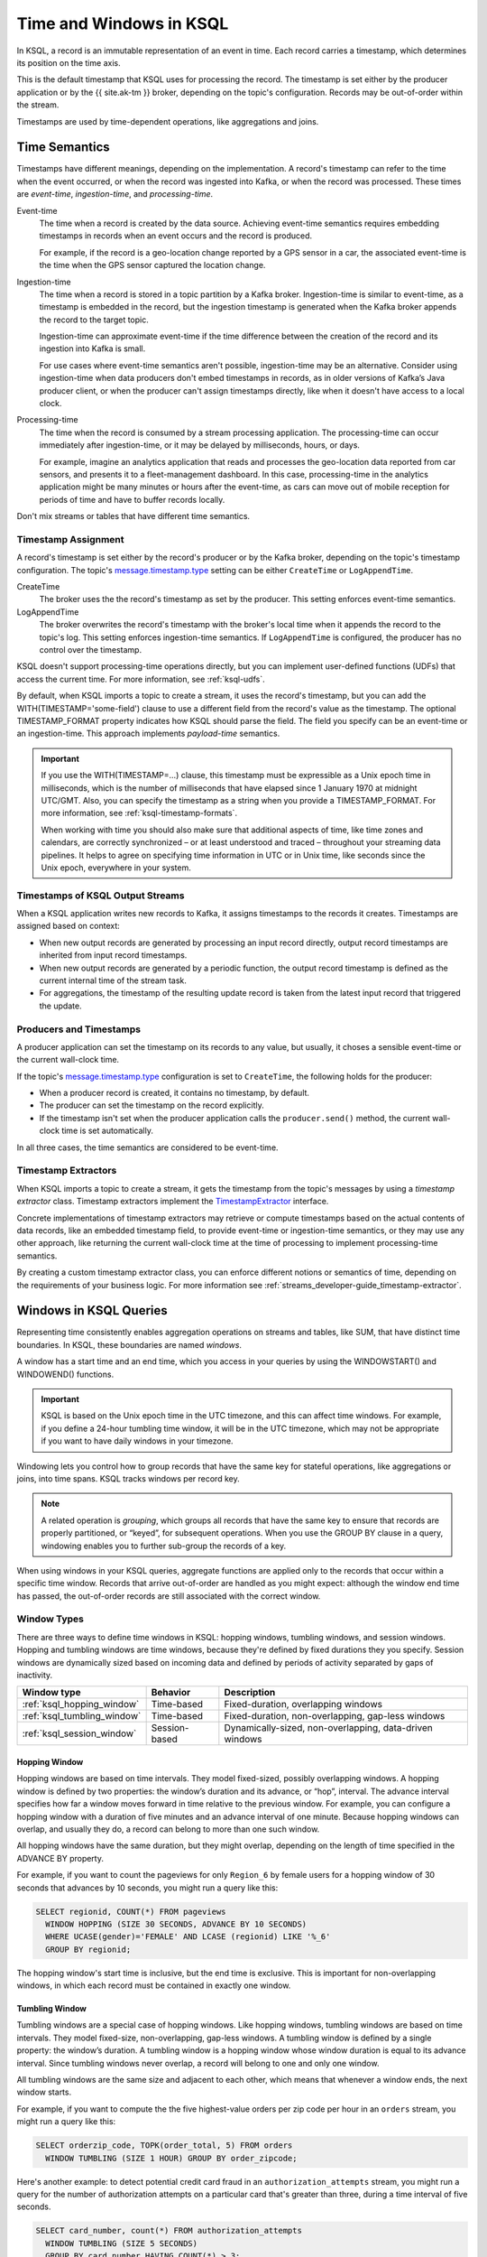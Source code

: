 .. _time-and-windows-in-ksql-queries:

Time and Windows in KSQL
########################

.. image:: ../img/ksql-stream-records.png
   :alt: Diagram showing records in a KSQL stream

In KSQL, a record is an immutable representation of an event in time. Each
record carries a timestamp, which determines its position on the time axis.

This is the default timestamp that KSQL uses for processing the record. The
timestamp is set either by the producer application or by the {{ site.ak-tm }} broker,
depending on the topic's configuration. Records may be out-of-order within
the stream. 

Timestamps are used by time-dependent operations, like aggregations and joins.

Time Semantics
**************

Timestamps have different meanings, depending on the implementation.
A record's timestamp can refer to the time when the event occurred, or
when the record was ingested into Kafka, or when the record was processed.
These times are *event-time*, *ingestion-time*, and *processing-time*. 

Event-time
    The time when a record is created by the data source. Achieving event-time
    semantics requires embedding timestamps in records when an event occurs and
    the record is produced.

    For example, if the record is a geo-location change reported by a GPS sensor
    in a car, the associated event-time is the time when the GPS sensor captured
    the location change.

Ingestion-time
    The time when a record is stored in a topic partition by a Kafka broker.
    Ingestion-time is similar to event-time, as a timestamp is embedded in the
    record, but the ingestion timestamp is generated when the Kafka broker appends
    the record to the target topic.
    
    Ingestion-time can approximate event-time if the time difference between
    the creation of the record and its ingestion into Kafka is small.
    
    For use cases where event-time semantics aren't possible, ingestion-time
    may be an alternative. Consider using ingestion-time when data producers
    don't embed timestamps in records, as in older versions of Kafka’s Java
    producer client, or when the producer can't assign timestamps directly,
    like when it doesn't have access to a local clock.

Processing-time
    The time when the record is consumed by a stream processing application.
    The processing-time can occur immediately after ingestion-time, or it may
    be delayed by milliseconds, hours, or days.

    For example, imagine an analytics application that reads and processes the
    geo-location data reported from car sensors, and presents it to a
    fleet-management dashboard. In this case, processing-time in the analytics
    application might be many minutes or hours after the event-time, as cars
    can move out of mobile reception for periods of time and have to buffer
    records locally.

Don't mix streams or tables that have different time semantics.

Timestamp Assignment
====================

A record's timestamp is set either by the record's producer or by the Kafka
broker, depending on the topic's timestamp configuration. The topic's
`message.timestamp.type <https://docs.confluent.io/current/installation/configuration/topic-configs.html#message-timestamp-type>`__
setting can be either ``CreateTime`` or ``LogAppendTime``.

CreateTime
    The broker uses the the record's timestamp as set by the producer. This setting
    enforces event-time semantics.

LogAppendTime
    The broker overwrites the record's timestamp with the broker's local time
    when it appends the record to the topic's log. This setting enforces
    ingestion-time semantics. If ``LogAppendTime`` is configured, the producer
    has no control over the timestamp.

KSQL doesn't support processing-time operations directly, but you can implement
user-defined functions (UDFs) that access the current time. For more
information, see :ref:`ksql-udfs`.

By default, when KSQL imports a topic to create a stream, it uses the record's
timestamp, but you can add the WITH(TIMESTAMP='some-field') clause to use a
different field from the record's value as the timestamp. The optional TIMESTAMP_FORMAT
property indicates how KSQL should parse the field. The field you specify can
be an event-time or an ingestion-time. This approach implements *payload-time*
semantics.

.. important::

    If you use the WITH(TIMESTAMP=...) clause, this timestamp must be expressible
    as a Unix epoch time in milliseconds, which is the number of milliseconds
    that have elapsed since 1 January 1970 at midnight UTC/GMT. Also, you can 
    specify the timestamp as a string when you provide a TIMESTAMP_FORMAT.
    For more information, see :ref:`ksql-timestamp-formats`. 

    When working with time you should also make sure that additional
    aspects of time, like time zones and calendars, are correctly synchronized – or
    at least understood and traced – throughout your streaming data pipelines. It
    helps to agree on specifying time information in UTC or in Unix time,
    like seconds since the Unix epoch, everywhere in your system.

Timestamps of KSQL Output Streams
=================================

When a KSQL application writes new records to Kafka, it assigns timestamps
to the records it creates. Timestamps are assigned based on context:

* When new output records are generated by processing an input record directly,
  output record timestamps are inherited from input record timestamps.
* When new output records are generated by a periodic function, the output record
  timestamp is defined as the current internal time of the stream task.
* For aggregations, the timestamp of the resulting update record is taken from
  the latest input record that triggered the update.

Producers and Timestamps
========================

A producer application can set the timestamp on its records to any value, but
usually, it choses a sensible event-time or the current wall-clock time.

If the topic's `message.timestamp.type <https://docs.confluent.io/current/installation/configuration/topic-configs.html#message-timestamp-type>`__ 
configuration is set to ``CreateTime``, the following holds for the producer:

* When a producer record is created, it contains no timestamp, by default.
* The producer can set the timestamp on the record explicitly.
* If the timestamp isn't set when the producer application calls the
  ``producer.send()`` method, the current wall-clock time is set automatically.

In all three cases, the time semantics are considered to be event-time.

Timestamp Extractors
====================

When KSQL imports a topic to create a stream, it gets the timestamp from the
topic's messages by using a *timestamp extractor* class. Timestamp extractors
implement the `TimestampExtractor <https://docs.confluent.io/current/streams/javadocs/org/apache/kafka/streams/processor/TimestampExtractor.html>`__
interface.

Concrete implementations of timestamp extractors may retrieve or compute
timestamps based on the actual contents of data records, like an embedded
timestamp field, to provide event-time or ingestion-time semantics, or they
may use any other approach, like returning the current wall-clock time at the
time of processing to implement processing-time semantics.

By creating a custom timestamp extractor class, you can enforce different notions
or semantics of time, depending on the requirements of your business logic. For
more information see :ref:`streams_developer-guide_timestamp-extractor`.

.. _windows_in_ksql_queries:

Windows in KSQL Queries
***********************

Representing time consistently enables aggregation operations on streams and
tables, like SUM, that have distinct time boundaries. In KSQL, these boundaries
are named *windows*. 

.. image:: ../img/ksql-window.png
   :alt: Diagram showing the relationship between records and time in a KSQL stream

A window has a start time and an end time, which you access in your queries by
using the WINDOWSTART() and WINDOWEND() functions.

.. important::

    KSQL is based on the Unix epoch time in the UTC timezone, and this can affect
    time windows. For example, if you define a 24-hour tumbling time window, it will
    be in the UTC timezone, which may not be appropriate if you want to have daily
    windows in your timezone.

Windowing lets you control how to group records that have the same key for
stateful operations, like aggregations or joins, into time spans. KSQL tracks
windows per record key.

.. note::

   A related operation is *grouping*, which groups all records that have the
   same key to ensure that records are properly partitioned, or “keyed”, for
   subsequent operations. When you use the GROUP BY clause in a query, windowing
   enables you to further sub-group the records of a key.

When using windows in your KSQL queries, aggregate functions are applied only
to the records that occur within a specific time window. Records that arrive
out-of-order are handled as you might expect: although the window end time has
passed, the out-of-order records are still associated with the correct window.

Window Types
============

There are three ways to define time windows in KSQL: hopping windows, tumbling
windows, and session windows. Hopping and tumbling windows are time windows,
because they're defined by fixed durations they you specify. Session windows
are dynamically sized based on incoming data and defined by periods of activity
separated by gaps of inactivity.

+-----------------------------+----------------------+---------------------------------------------------------+
| Window type                 | Behavior             | Description                                             |
+=============================+======================+=========================================================+
| :ref:`ksql_hopping_window`  | Time-based           | Fixed-duration, overlapping windows                     |
+-----------------------------+----------------------+---------------------------------------------------------+
| :ref:`ksql_tumbling_window` | Time-based           | Fixed-duration, non-overlapping, gap-less windows       |
+-----------------------------+----------------------+---------------------------------------------------------+
| :ref:`ksql_session_window`  | Session-based        | Dynamically-sized, non-overlapping, data-driven windows |
+-----------------------------+----------------------+---------------------------------------------------------+

.. image:: ../img/ksql-window-aggregation.png
   :alt: Diagram showing three types of time windows in KSQL streams: tumbling, hopping, and session

.. _ksql_hopping_window:

Hopping Window
--------------

Hopping windows are based on time intervals. They model fixed-sized, possibly
overlapping windows. A hopping window is defined by two properties: the window’s
duration and its advance, or “hop”, interval. The advance interval specifies
how far a window moves forward in time relative to the previous window. For
example, you can configure a hopping window with a duration of five minutes and
an advance interval of one minute. Because hopping windows can overlap, and
usually they do, a record can belong to more than one such window.

All hopping windows have the same duration, but they might overlap, depending
on the length of time specified in the ADVANCE BY property.

.. image:: ../img/ksql-time-windows-hopping.png
   :alt: Windowing a KSQL stream of data records with a hopping window

For example, if you want to count the pageviews for only ``Region_6`` by female
users for a hopping window of 30 seconds that advances by 10 seconds, you might
run a query like this:

.. code:: sql

    SELECT regionid, COUNT(*) FROM pageviews
      WINDOW HOPPING (SIZE 30 SECONDS, ADVANCE BY 10 SECONDS)
      WHERE UCASE(gender)='FEMALE' AND LCASE (regionid) LIKE '%_6'
      GROUP BY regionid;

The hopping window's start time is inclusive, but the end time is exclusive.
This is important for non-overlapping windows, in which each record must be
contained in exactly one window.

.. _ksql_tumbling_window:

Tumbling Window
---------------

Tumbling windows are a special case of hopping windows. Like hopping windows,
tumbling windows are based on time intervals. They model fixed-size,
non-overlapping, gap-less windows. A tumbling window is defined by a single
property: the window’s duration. A tumbling window is a hopping window whose
window duration is equal to its advance interval. Since tumbling windows never
overlap, a record will belong to one and only one window.

All tumbling windows are the same size and adjacent to each other, which
means that whenever a window ends, the next window starts.

.. image:: ../img/ksql-time-windows-tumbling.png
   :alt: Windowing a KSQL stream of data records with a tumbling window

For example, if you want to compute the the five highest-value orders
per zip code per hour in an ``orders`` stream, you might run a query like this:

.. code:: sql

    SELECT orderzip_code, TOPK(order_total, 5) FROM orders
      WINDOW TUMBLING (SIZE 1 HOUR) GROUP BY order_zipcode;

Here's another example: to detect potential credit card fraud in an
``authorization_attempts`` stream, you might run a query for the number of
authorization attempts on a particular card that's greater than three, during
a time interval of five seconds.

.. code:: sql

    SELECT card_number, count(*) FROM authorization_attempts
      WINDOW TUMBLING (SIZE 5 SECONDS)
      GROUP BY card_number HAVING COUNT(*) > 3;

The tumbling window's start time is inclusive, but the end time is exclusive.
This is important for non-overlapping windows, in which each record must be
contained in exactly one window.

.. _ksql_session_window:

Session Window
--------------

A session window aggregates records into a session, which represents a period
of activity separated by a specified gap of inactivity, or “idleness”. Any
records with timestamps that occur within the inactivity gap of existing
sessions are merged into the existing sessions. If a record's timestamp occurs
outside of the session gap, a new session is created.

A new session window starts if the last record that arrived is further back in
time than the specified inactivity gap.

Session windows are different from the other window types, because:

* KSQL tracks all session windows independently across keys, so windows of
  different keys typically have different start and end times.
* Session window durations vary. Even windows for the same key typically have
  different durations.

Session windows are especially useful for user behavior analysis. Session-based
analyses range from simple metrics, like counting user visits on a news website
or social platform, to more complex metrics, like customer-conversion funnel
and event flows.

.. image:: ../img/ksql-session-windows.gif
   :alt: Windowing a KSQL stream of data records with session windows

For example, to count the number of pageviews per region for session windows
with a session inactivity gap of 60 seconds, you might run the following query,
which "sessionizes" the input data and performs the counting/aggregation step
per region:

.. code:: sql

    SELECT regionid, COUNT(*) FROM pageviews
      WINDOW SESSION (60 SECONDS)
      GROUP BY regionid;

The start and end times for a session window are both inclusive, in contrast to
time windows.

A session window contains at least one record. It's not possible for a session
window to have zero records.

If a session window contains exactly one record, the record's ROWTIME timestamp
is identical to the window's own start and end times. Access these by using the
WINDOWSTART() and WINDOWEND() functions.

If a session window contains two or more records, then the earliest/oldest
record's ROWTIME timestamp is identical to the window's start time, and the
latest/newest record's ROWTIME timestamp is identical to the window's end
time.

Windowed Joins
==============

KSQL supports using windows in JOIN queries by using the WITHIN clause.

For example, to find orders that have shipped within the last hour from an
``orders`` stream and a ``shipments`` stream, you might run a query like:

.. code:: sql

    SELECT o.order_id, o.total_amount, o.customer_name, s.shipment_id, s.warehouse
      FROM new_orders o
      INNER JOIN shipments s
        WITHIN 1 HOURS
        ON o.order_id = s.order_id;

For more information on joins, see :ref:`join-streams-and-tables`.

Next Steps
**********

* :ref:`create-a-stream-with-ksql`
* :ref:`ksql_quickstart-docker`
* `Stream Processing Cookbook: Event Time Processing <https://www.confluent.io/stream-processing-cookbook/ksql-recipes/event-time-processing>`__
* `Stream Processing Cookbook: Detecting and Analyzing Suspicious Network Activity <https://www.confluent.io/stream-processing-cookbook/ksql-recipes/detecting-analyzing-suspicious-network-activity>`__
* For a realistic example that manipulates timestamps and uses windows in KSQL
  queries, see `KSQL in Action: Real-Time Streaming ETL from Oracle Transactional Data <https://www.confluent.io/blog/ksql-in-action-real-time-streaming-etl-from-oracle-transactional-data>`__.
